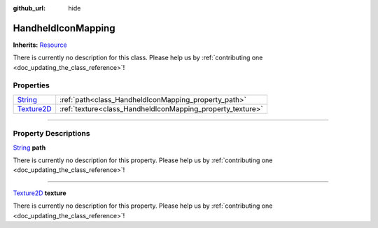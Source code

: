 :github_url: hide

.. DO NOT EDIT THIS FILE!!!
.. Generated automatically from Godot engine sources.
.. Generator: https://github.com/godotengine/godot/tree/master/doc/tools/make_rst.py.
.. XML source: https://github.com/godotengine/godot/tree/master/api/classes/HandheldIconMapping.xml.

.. _class_HandheldIconMapping:

HandheldIconMapping
===================

**Inherits:** `Resource <https://docs.godotengine.org/en/stable/classes/class_resource.html>`_

.. container:: contribute

	There is currently no description for this class. Please help us by :ref:`contributing one <doc_updating_the_class_reference>`!

.. rst-class:: classref-reftable-group

Properties
----------

.. table::
   :widths: auto

   +------------------------------------------------------------------------------------+------------------------------------------------------------+
   | `String <https://docs.godotengine.org/en/stable/classes/class_string.html>`_       | :ref:`path<class_HandheldIconMapping_property_path>`       |
   +------------------------------------------------------------------------------------+------------------------------------------------------------+
   | `Texture2D <https://docs.godotengine.org/en/stable/classes/class_texture2d.html>`_ | :ref:`texture<class_HandheldIconMapping_property_texture>` |
   +------------------------------------------------------------------------------------+------------------------------------------------------------+

.. rst-class:: classref-section-separator

----

.. rst-class:: classref-descriptions-group

Property Descriptions
---------------------

.. _class_HandheldIconMapping_property_path:

.. rst-class:: classref-property

`String <https://docs.godotengine.org/en/stable/classes/class_string.html>`_ **path**

.. container:: contribute

	There is currently no description for this property. Please help us by :ref:`contributing one <doc_updating_the_class_reference>`!

.. rst-class:: classref-item-separator

----

.. _class_HandheldIconMapping_property_texture:

.. rst-class:: classref-property

`Texture2D <https://docs.godotengine.org/en/stable/classes/class_texture2d.html>`_ **texture**

.. container:: contribute

	There is currently no description for this property. Please help us by :ref:`contributing one <doc_updating_the_class_reference>`!

.. |virtual| replace:: :abbr:`virtual (This method should typically be overridden by the user to have any effect.)`
.. |const| replace:: :abbr:`const (This method has no side effects. It doesn't modify any of the instance's member variables.)`
.. |vararg| replace:: :abbr:`vararg (This method accepts any number of arguments after the ones described here.)`
.. |constructor| replace:: :abbr:`constructor (This method is used to construct a type.)`
.. |static| replace:: :abbr:`static (This method doesn't need an instance to be called, so it can be called directly using the class name.)`
.. |operator| replace:: :abbr:`operator (This method describes a valid operator to use with this type as left-hand operand.)`
.. |bitfield| replace:: :abbr:`BitField (This value is an integer composed as a bitmask of the following flags.)`
